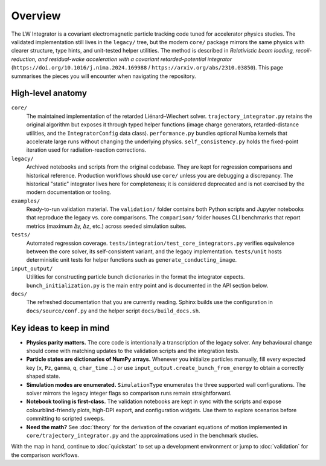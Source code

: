 Overview
========

The LW Integrator is a covariant electromagnetic particle tracking code tuned for
accelerator physics studies.  The validated implementation still lives in the
``legacy/`` tree, but the modern ``core/`` package mirrors the same physics with
clearer structure, type hints, and unit-tested helper utilities.  The method is
described in *Relativistic beam loading, recoil-reduction, and residual-wake
acceleration with a covariant retarded-potential integrator*
(``https://doi.org/10.1016/j.nima.2024.169988`` / ``https://arxiv.org/abs/2310.03850``).
This page summarises the pieces you will encounter when navigating the
repository.

High-level anatomy
------------------

``core/``
    The maintained implementation of the retarded Liénard–Wiechert solver.
    ``trajectory_integrator.py`` retains the original algorithm but exposes it
    through typed helper functions (image charge generators, retarded-distance
    utilities, and the ``IntegratorConfig`` data class).  ``performance.py``
    bundles optional Numba kernels that accelerate large runs without changing
    the underlying physics.  ``self_consistency.py`` holds the fixed-point
    iteration used for radiation-reaction corrections.

``legacy/``
  Archived notebooks and scripts from the original codebase.  They are kept
  for regression comparisons and historical reference.  Production workflows
  should use ``core/`` unless you are debugging a discrepancy.  The historical
  "static" integrator lives here for completeness; it is considered deprecated
  and is not exercised by the modern documentation or tooling.

``examples/``
    Ready-to-run validation material.  The ``validation/`` folder contains both
    Python scripts and Jupyter notebooks that reproduce the legacy vs. core
    comparisons.  The ``comparison/`` folder houses CLI benchmarks that report
    metrics (maximum Δγ, Δz, etc.) across seeded simulation suites.

``tests/``
    Automated regression coverage.  ``tests/integration/test_core_integrators.py``
    verifies equivalence between the core solver, its self-consistent variant,
    and the legacy implementation.  ``tests/unit`` hosts deterministic unit
    tests for helper functions such as ``generate_conducting_image``.

``input_output/``
    Utilities for constructing particle bunch dictionaries in the format the
    integrator expects.  ``bunch_initialization.py`` is the main entry point and
    is documented in the API section below.

``docs/``
    The refreshed documentation that you are currently reading.  Sphinx builds
    use the configuration in ``docs/source/conf.py`` and the helper script
    ``docs/build_docs.sh``.

Key ideas to keep in mind
-------------------------

* **Physics parity matters.**  The core code is intentionally a transcription of
  the legacy solver.  Any behavioural change should come with matching updates
  to the validation scripts and the integration tests.
* **Particle states are dictionaries of NumPy arrays.**  Whenever you initialize
  particles manually, fill every expected key (``x``, ``Pz``, ``gamma``, ``q``,
  ``char_time`` …) or use ``input_output.create_bunch_from_energy`` to obtain a
  correctly shaped state.
* **Simulation modes are enumerated.**  ``SimulationType`` enumerates the three
  supported wall configurations.  The solver mirrors the legacy integer flags so
  comparison runs remain straightforward.
* **Notebook tooling is first-class.**  The validation notebooks are kept in
  sync with the scripts and expose colourblind-friendly plots, high-DPI export,
  and configuration widgets.  Use them to explore scenarios before committing to
  scripted sweeps.
* **Need the math?**  See :doc:`theory` for the derivation of the covariant
  equations of motion implemented in ``core/trajectory_integrator.py`` and the
  approximations used in the benchmark studies.

With the map in hand, continue to :doc:`quickstart` to set up a development
environment or jump to :doc:`validation` for the comparison workflows.
